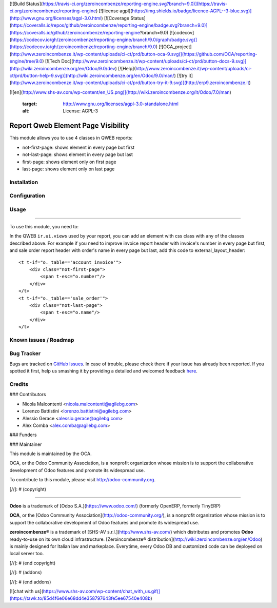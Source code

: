 [![Build Status](https://travis-ci.org/zeroincombenze/reporting-engine.svg?branch=9.0)](https://travis-ci.org/zeroincombenze/reporting-engine)
[![license agpl](https://img.shields.io/badge/licence-AGPL--3-blue.svg)](http://www.gnu.org/licenses/agpl-3.0.html)
[![Coverage Status](https://coveralls.io/repos/github/zeroincombenze/reporting-engine/badge.svg?branch=9.0)](https://coveralls.io/github/zeroincombenze/reporting-engine?branch=9.0)
[![codecov](https://codecov.io/gh/zeroincombenze/reporting-engine/branch/9.0/graph/badge.svg)](https://codecov.io/gh/zeroincombenze/reporting-engine/branch/9.0)
[![OCA_project](http://www.zeroincombenze.it/wp-content/uploads/ci-ct/prd/button-oca-9.svg)](https://github.com/OCA/reporting-engine/tree/9.0)
[![Tech Doc](http://www.zeroincombenze.it/wp-content/uploads/ci-ct/prd/button-docs-9.svg)](http://wiki.zeroincombenze.org/en/Odoo/9.0/dev)
[![Help](http://www.zeroincombenze.it/wp-content/uploads/ci-ct/prd/button-help-9.svg)](http://wiki.zeroincombenze.org/en/Odoo/9.0/man/)
[![try it](http://www.zeroincombenze.it/wp-content/uploads/ci-ct/prd/button-try-it-9.svg)](http://erp9.zeroincombenze.it)








































[![en](http://www.shs-av.com/wp-content/en_US.png)](http://wiki.zeroincombenze.org/it/Odoo/7.0/man)

   :target: http://www.gnu.org/licenses/agpl-3.0-standalone.html
   :alt: License: AGPL-3

Report Qweb Element Page Visibility
===================================

This module allows you to use 4 classes in QWEB reports:

- not-first-page: shows element in every page but first
- not-last-page: shows element in every page but last
- first-page: shows element only on first page
- last-page: shows element only on last page

Installation
------------





Configuration
-------------





Usage
-----






=====

To use this module, you need to:

In the QWEB ``ir.ui.views`` used by your report,
you can add an element with css class with any of the classes described above.
For example if you need to improve invoice report header with
invoice's number in every page but first, and sale order report header 
with order's name in every page but last, add this code to external_layout_header::

    <t t-if="o._table=='account_invoice'">
        <div class="not-first-page">
            <span t-esc="o.number"/>
        </div>
    </t>
    <t t-if="o._table=='sale_order'">
        <div class="not-last-page">
            <span t-esc="o.name"/>
        </div>
    </t>

.. image:: https://odoo-community.org/website/image/ir.attachment/5784_f2813bd/datas
   :alt: Try me on Runbot
   :target: https://runbot.odoo-community.org/runbot/143/8.0

Known issues / Roadmap
----------------------





Bug Tracker
-----------






Bugs are tracked on `GitHub Issues <https://github.com/OCA/
reporting-engine/issues>`_.
In case of trouble, please check there if your issue has already been reported.
If you spotted it first, help us smashing it by providing a detailed and welcomed feedback `here <https://github.com/OCA/reporting-engine/issues/new?body=module:%20
report_qweb_element_page_visibility%0Aversion:%20
8.0%0A%0A**Steps%20to%20reproduce**%0A-%20...%0A%0A**Current%20behavior**%0A%0A**Expected%20behavior**>`_.


Credits
-------











### Contributors






* Nicola Malcontenti <nicola.malcontenti@agilebg.com>
* Lorenzo Battistini <lorenzo.battistini@agilebg.com>
* Alessio Gerace <alessio.gerace@agilebg.com>
* Alex Comba <alex.comba@agilebg.com>

### Funders

### Maintainer










.. image:: https://odoo-community.org/logo.png
   :alt: Odoo Community Association
   :target: https://odoo-community.org

This module is maintained by the OCA.

OCA, or the Odoo Community Association, is a nonprofit organization whose
mission is to support the collaborative development of Odoo features and
promote its widespread use.

To contribute to this module, please visit http://odoo-community.org.

[//]: # (copyright)

----

**Odoo** is a trademark of [Odoo S.A.](https://www.odoo.com/) (formerly OpenERP, formerly TinyERP)

**OCA**, or the [Odoo Community Association](http://odoo-community.org/), is a nonprofit organization whose
mission is to support the collaborative development of Odoo features and
promote its widespread use.

**zeroincombenze®** is a trademark of [SHS-AV s.r.l.](http://www.shs-av.com/)
which distributes and promotes **Odoo** ready-to-use on its own cloud infrastructure.
[Zeroincombenze® distribution](http://wiki.zeroincombenze.org/en/Odoo)
is mainly designed for Italian law and markeplace.
Everytime, every Odoo DB and customized code can be deployed on local server too.

[//]: # (end copyright)

[//]: # (addons)

[//]: # (end addons)

[![chat with us](https://www.shs-av.com/wp-content/chat_with_us.gif)](https://tawk.to/85d4f6e06e68dd4e358797643fe5ee67540e408b)
